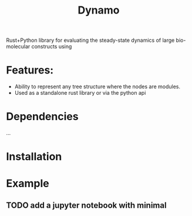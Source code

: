 #+title: Dynamo

Rust+Python library for evaluating the steady-state dynamics of large bio-molecular constructs using

* Features:
- Ability to represent any tree structure where the nodes are modules.
- Used as a standalone rust library or via the python api

* Dependencies
...

* Installation

* Example
** TODO add a jupyter notebook with minimal 
